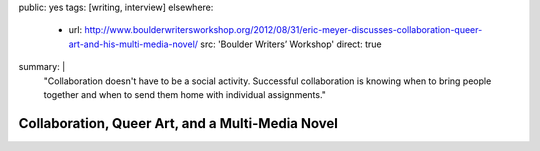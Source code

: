 public: yes
tags: [writing, interview]
elsewhere:
  - url: http://www.boulderwritersworkshop.org/2012/08/31/eric-meyer-discusses-collaboration-queer-art-and-his-multi-media-novel/
    src: 'Boulder Writers’ Workshop'
    direct: true
summary: |
  "Collaboration doesn't have to be a social activity.
  Successful collaboration is knowing when to bring people together
  and when to send them home with individual assignments."


*************************************************
Collaboration, Queer Art, and a Multi-Media Novel
*************************************************


